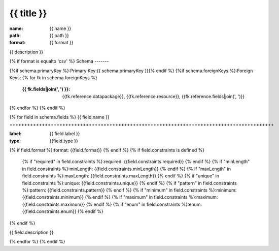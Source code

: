 {{ title }}
================================================================================

:name: {{ name }}
:path: {{ path }}
:format: {{ format }}

{{ description }}

{% if format is equalto 'csv' %}
Schema
-------

{%if schema.primaryKey %}:Primary Key:{{ schema.primaryKey }}{% endif %}
{%if schema.foreignKeys %}:Foreign Keys:
{% for fk in schema.foreignKeys %}
    :{{ fk.fields|join(', ') }}: {{fk.reference.datapackage}}, {{fk.reference.resource}}, {{fk.reference.fields|join(', ')}}
{% endfor %}
{% endif %}

{% for field in schema.fields %}
{{ field.name }}
++++++++++++++++++++++++++++++++++++++++++++++++++++++++++++++++++++++++++++++++++++++++++

:label: {{ field.label }}
:type: {{field.type }}
{% if field.format %}:format: {{field.format}} {% endif %}
{% if field.constraints is defined %}
    {% if "required" in field.constraints %}:required: {{field.constraints.required}} {% endif %}
    {% if "minLength" in field.constraints %}:minLength: {{field.constraints.minLength}} {% endif %}
    {% if "maxLength" in field.constraints %}:maxLength: {{field.constraints.maxLength}} {% endif %}
    {% if "unique" in field.constraints %}:unique: {{field.constraints.unique}} {% endif %}
    {% if "pattern" in field.constraints %}:pattern: {{field.constraints.pattern}} {% endif %}
    {% if "minimum" in field.constraints %}:minimum: {{field.constraints.minimum}} {% endif %}
    {% if "maximum" in field.constraints %}:maximum: {{field.constraints.maximum}} {% endif %}
    {% if "enum" in field.constraints %}:enum: {{field.constraints.enum}} {% endif %}     
{% endif %}

{{ field.description }}
       
{% endfor %}
{% endif %}
